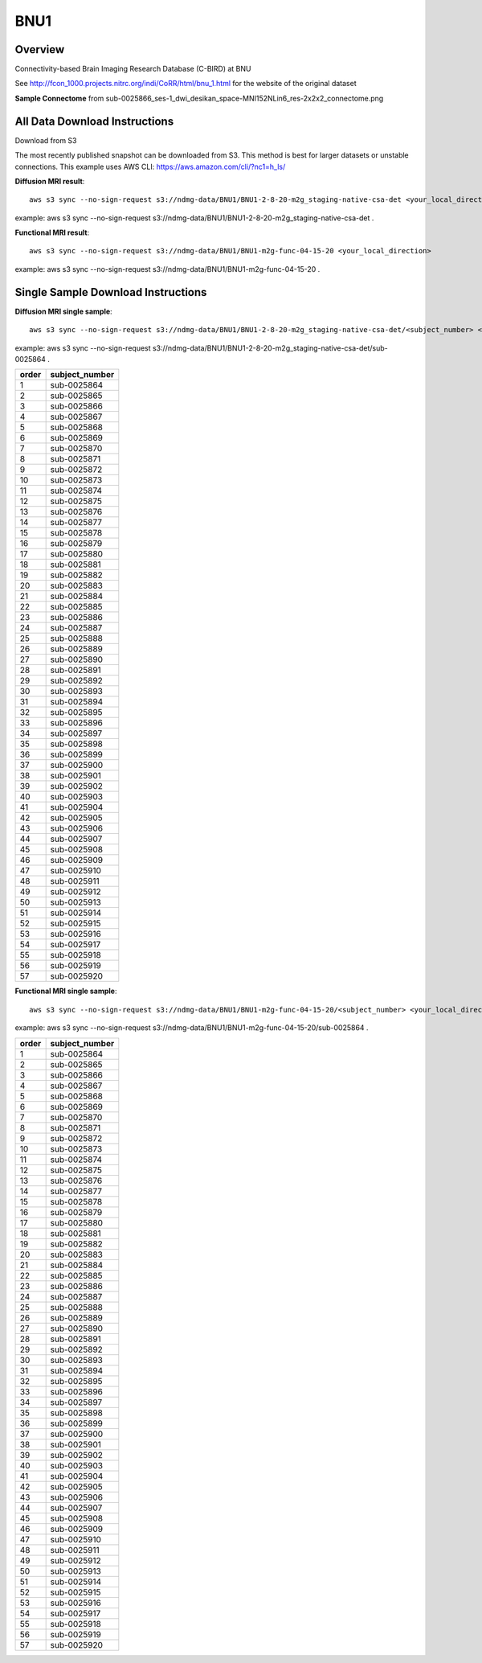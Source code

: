 .. m2g_data documentation master file, created by
   sphinx-quickstart on Tue Mar 10 15:24:51 2020.
   You can adapt this file completely to your liking, but it should at least
   contain the root `toctree` directive.

******************
BNU1
******************


Overview
-----------

Connectivity-based Brain Imaging Research Database (C-BIRD) at BNU

See http://fcon_1000.projects.nitrc.org/indi/CoRR/html/bnu_1.html for the website of the original dataset

**Sample Connectome** from sub-0025866_ses-1_dwi_desikan_space-MNI152NLin6_res-2x2x2_connectome.png


.. image:: ../../_static/connectomic_pic/BNU1-sub-0025866_ses-1_dwi_desikan_space-MNI152NLin6_res-2x2x2_connectome.png
	:width: 400
	:align: center


All Data Download Instructions
-------------------------------------

Download from S3

The most recently published snapshot can be downloaded from S3. This method is best for larger datasets or unstable connections. This example uses AWS CLI: https://aws.amazon.com/cli/?nc1=h_ls/



**Diffusion MRI result**::

	aws s3 sync --no-sign-request s3://ndmg-data/BNU1/BNU1-2-8-20-m2g_staging-native-csa-det <your_local_direction>
	
example: aws s3 sync --no-sign-request s3://ndmg-data/BNU1/BNU1-2-8-20-m2g_staging-native-csa-det .

	
**Functional MRI result**::


    aws s3 sync --no-sign-request s3://ndmg-data/BNU1/BNU1-m2g-func-04-15-20 <your_local_direction>
	
example: aws s3 sync --no-sign-request s3://ndmg-data/BNU1/BNU1-m2g-func-04-15-20 .



Single Sample Download Instructions
----------------------------------------



**Diffusion MRI single sample**::
    
    aws s3 sync --no-sign-request s3://ndmg-data/BNU1/BNU1-2-8-20-m2g_staging-native-csa-det/<subject_number> <your_local_direction>

example: aws s3 sync --no-sign-request s3://ndmg-data/BNU1/BNU1-2-8-20-m2g_staging-native-csa-det/sub-0025864 .

======	==============================
order	subject_number
======	==============================
1    	sub-0025864
2    	sub-0025865
3    	sub-0025866
4    	sub-0025867
5    	sub-0025868
6    	sub-0025869
7    	sub-0025870
8    	sub-0025871
9		sub-0025872
10    	sub-0025873
11    	sub-0025874
12    	sub-0025875
13    	sub-0025876
14    	sub-0025877
15    	sub-0025878
16    	sub-0025879
17    	sub-0025880
18    	sub-0025881
19		sub-0025882
20    	sub-0025883
21    	sub-0025884
22    	sub-0025885
23    	sub-0025886
24    	sub-0025887
25    	sub-0025888
26    	sub-0025889
27    	sub-0025890
28    	sub-0025891
29		sub-0025892
30    	sub-0025893
31    	sub-0025894
32    	sub-0025895
33    	sub-0025896
34    	sub-0025897
35    	sub-0025898
36    	sub-0025899
37    	sub-0025900
38    	sub-0025901
39		sub-0025902
40    	sub-0025903
41    	sub-0025904
42    	sub-0025905
43    	sub-0025906
44    	sub-0025907
45    	sub-0025908
46    	sub-0025909
47    	sub-0025910
48    	sub-0025911
49		sub-0025912
50    	sub-0025913
51    	sub-0025914
52    	sub-0025915
53    	sub-0025916
54    	sub-0025917
55    	sub-0025918
56    	sub-0025919
57    	sub-0025920
======	==============================


**Functional MRI single sample**::
    
    aws s3 sync --no-sign-request s3://ndmg-data/BNU1/BNU1-m2g-func-04-15-20/<subject_number> <your_local_direction>

example: aws s3 sync --no-sign-request s3://ndmg-data/BNU1/BNU1-m2g-func-04-15-20/sub-0025864 .


======	==============================
order	subject_number
======	==============================
1    	sub-0025864
2    	sub-0025865
3    	sub-0025866
4    	sub-0025867
5    	sub-0025868
6    	sub-0025869
7    	sub-0025870
8    	sub-0025871
9		sub-0025872
10    	sub-0025873
11    	sub-0025874
12    	sub-0025875
13    	sub-0025876
14    	sub-0025877
15    	sub-0025878
16    	sub-0025879
17    	sub-0025880
18    	sub-0025881
19		sub-0025882
20    	sub-0025883
21    	sub-0025884
22    	sub-0025885
23    	sub-0025886
24    	sub-0025887
25    	sub-0025888
26    	sub-0025889
27    	sub-0025890
28    	sub-0025891
29		sub-0025892
30    	sub-0025893
31    	sub-0025894
32    	sub-0025895
33    	sub-0025896
34    	sub-0025897
35    	sub-0025898
36    	sub-0025899
37    	sub-0025900
38    	sub-0025901
39		sub-0025902
40    	sub-0025903
41    	sub-0025904
42    	sub-0025905
43    	sub-0025906
44    	sub-0025907
45    	sub-0025908
46    	sub-0025909
47    	sub-0025910
48    	sub-0025911
49		sub-0025912
50    	sub-0025913
51    	sub-0025914
52    	sub-0025915
53    	sub-0025916
54    	sub-0025917
55    	sub-0025918
56    	sub-0025919
57    	sub-0025920
======	==============================